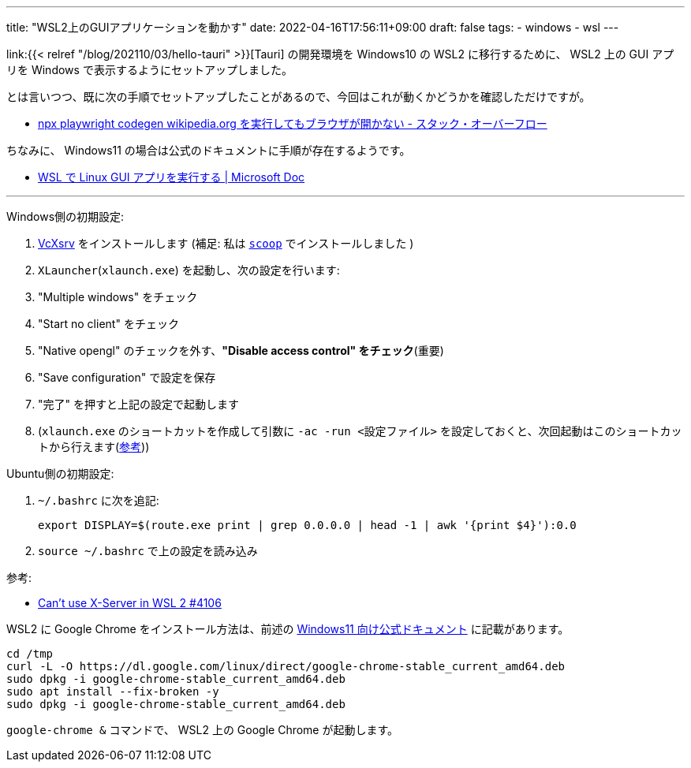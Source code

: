 ---
title: "WSL2上のGUIアプリケーションを動かす"
date: 2022-04-16T17:56:11+09:00
draft: false
tags:
  - windows
  - wsl
---

link:{{< relref "/blog/202110/03/hello-tauri" >}}[Tauri] の開発環境を Windows10 の WSL2 に移行するために、 WSL2 上の GUI アプリを Windows で表示するようにセットアップしました。

とは言いつつ、既に次の手順でセットアップしたことがあるので、今回はこれが動くかどうかを確認しただけですが。

* https://ja.stackoverflow.com/a/83575/2808[npx playwright codegen wikipedia.org を実行してもブラウザが開かない - スタック・オーバーフロー]

ちなみに、 Windows11 の場合は公式のドキュメントに手順が存在するようです。

* https://docs.microsoft.com/ja-jp/windows/wsl/tutorials/gui-apps[WSL で Linux GUI アプリを実行する | Microsoft Doc]

'''


Windows側の初期設定:

1. https://sourceforge.net/projects/vcxsrv/[VcXsrv] をインストールします (補足: 私は https://github.com/ScoopInstaller/Extras/blob/master/bucket/vcxsrv.json[`scoop`] でインストールしました )
1. `XLauncher`(`xlaunch.exe`) を起動し、次の設定を行います:
    1. "Multiple windows" をチェック
    1. "Start no client" をチェック
    1. "Native opengl" のチェックを外す、**"Disable access control" をチェック**(重要)
    1. "Save configuration" で設定を保存
1. "完了" を押すと上記の設定で起動します
1. (`xlaunch.exe` のショートカットを作成して引数に `-ac -run <設定ファイル>` を設定しておくと、次回起動はこのショートカットから行えます(https://sourceforge.net/p/vcxsrv/wiki/Using%20VcXsrv%20Windows%20X%20Server/[参考]))

Ubuntu側の初期設定:

1. `~/.bashrc` に次を追記:
+
[source]
----
export DISPLAY=$(route.exe print | grep 0.0.0.0 | head -1 | awk '{print $4}'):0.0
----
1. `source ~/.bashrc` で上の設定を読み込み

参考:

* https://github.com/microsoft/WSL/issues/4106#issuecomment-917564903[Can't use X-Server in WSL 2 #4106]

WSL2 に Google Chrome をインストール方法は、前述の  https://docs.microsoft.com/ja-jp/windows/wsl/tutorials/gui-apps#install-google-chrome-for-linux[Windows11 向け公式ドキュメント] に記載があります。

[source]
----
cd /tmp
curl -L -O https://dl.google.com/linux/direct/google-chrome-stable_current_amd64.deb
sudo dpkg -i google-chrome-stable_current_amd64.deb
sudo apt install --fix-broken -y
sudo dpkg -i google-chrome-stable_current_amd64.deb
----

`google-chrome &` コマンドで、 WSL2 上の Google Chrome が起動します。
